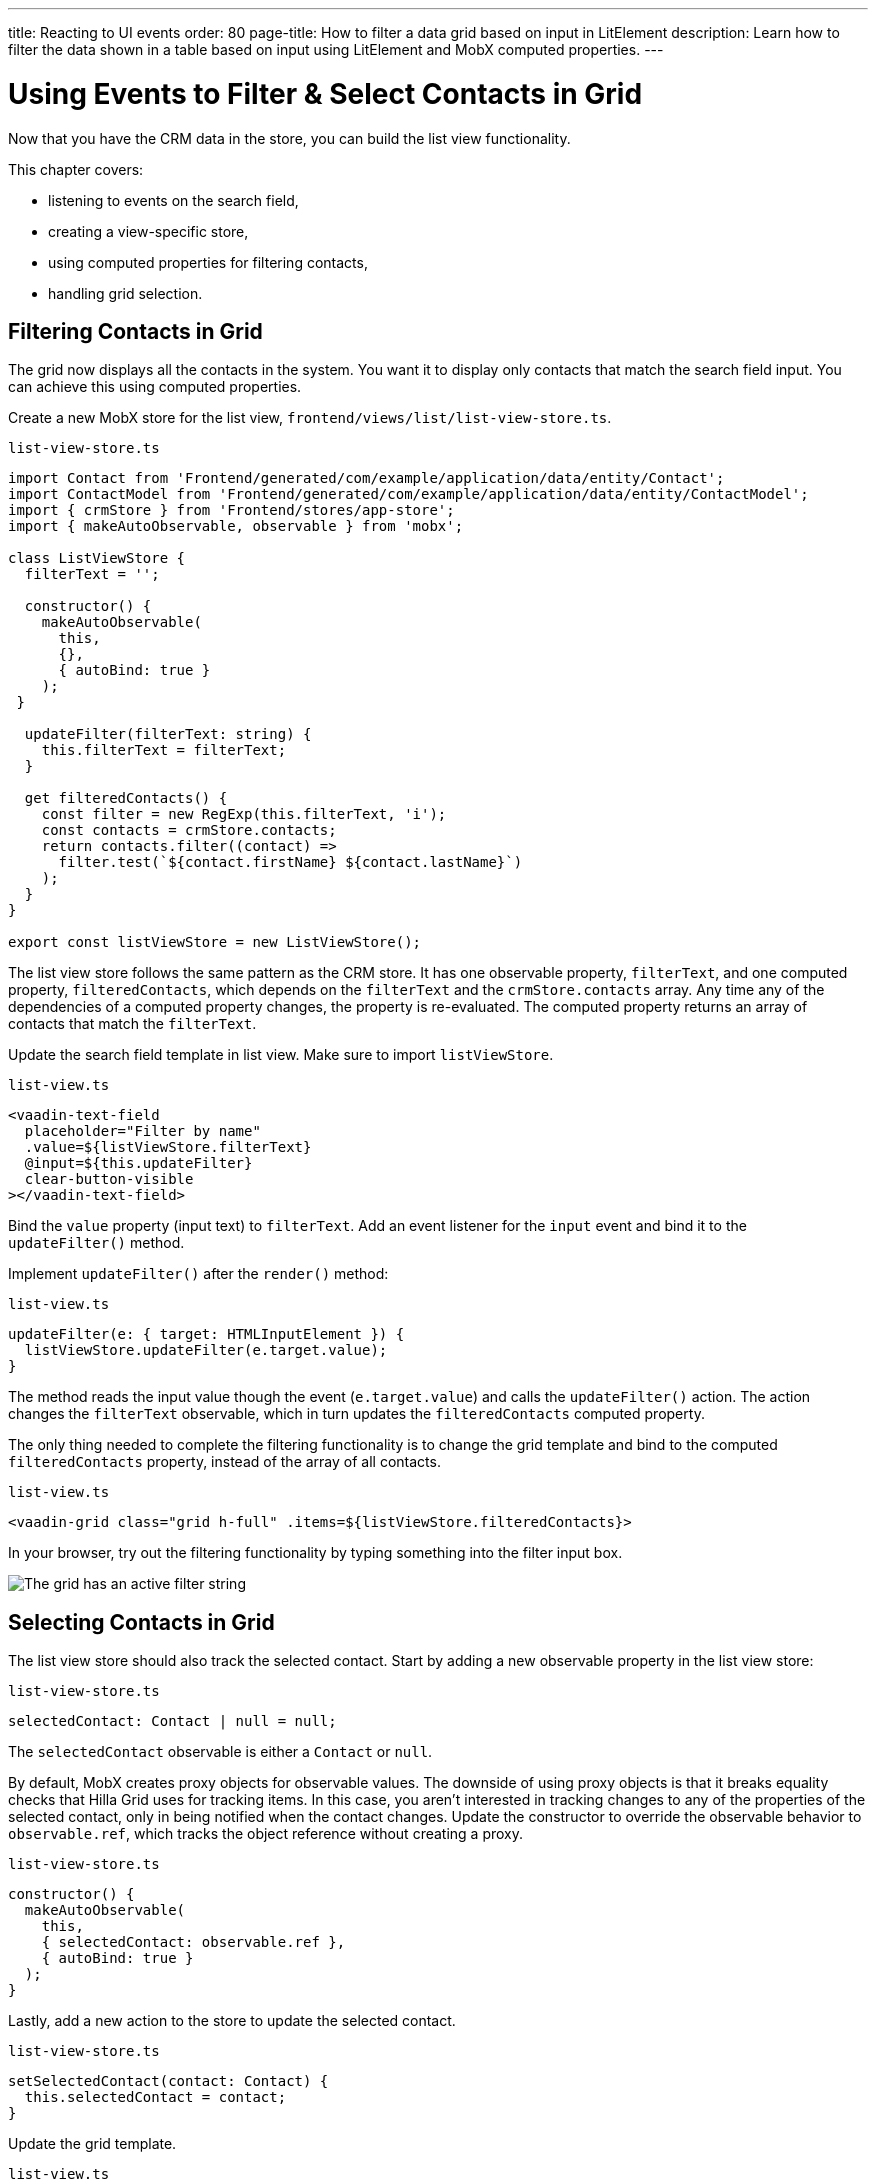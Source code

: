---
title: Reacting to UI events
order: 80
page-title: How to filter a data grid based on input in LitElement
description: Learn how to filter the data shown in a table based on input using LitElement and MobX computed properties.
---

= Using Events to Filter & Select Contacts in Grid

Now that you have the CRM data in the store, you can build the list view functionality.

This chapter covers:

* listening to events on the search field,
* creating a view-specific store,
* using computed properties for filtering contacts,
* handling grid selection.

== Filtering Contacts in Grid

The grid now displays all the contacts in the system.
You want it to display only contacts that match the search field input.
You can achieve this using computed properties.

Create a new MobX store for the list view, [filename]`frontend/views/list/list-view-store.ts`.

.`list-view-store.ts`
[source,typescript]
----
import Contact from 'Frontend/generated/com/example/application/data/entity/Contact';
import ContactModel from 'Frontend/generated/com/example/application/data/entity/ContactModel';
import { crmStore } from 'Frontend/stores/app-store';
import { makeAutoObservable, observable } from 'mobx';

class ListViewStore {
  filterText = '';

  constructor() {
    makeAutoObservable(
      this,
      {},
      { autoBind: true }
    );
 }

  updateFilter(filterText: string) {
    this.filterText = filterText;
  }

  get filteredContacts() {
    const filter = new RegExp(this.filterText, 'i');
    const contacts = crmStore.contacts;
    return contacts.filter((contact) =>
      filter.test(`${contact.firstName} ${contact.lastName}`)
    );
  }
}

export const listViewStore = new ListViewStore();
----

The list view store follows the same pattern as the CRM store.
It has one observable property, `filterText`, and one computed property, `filteredContacts`, which depends on the `filterText` and the `crmStore.contacts` array.
Any time any of the dependencies of a computed property changes, the property is re-evaluated.
The computed property returns an array of contacts that match the `filterText`.

Update the search field template in list view.
Make sure to import `listViewStore`.

.`list-view.ts`
[source,html]
----
<vaadin-text-field
  placeholder="Filter by name"
  .value=${listViewStore.filterText}
  @input=${this.updateFilter}
  clear-button-visible
></vaadin-text-field>
----

Bind the `value` property (input text) to `filterText`.
Add an event listener for the `input` event and bind it to the [methodname]`updateFilter()` method.

Implement [methodname]`updateFilter()` after the [methodname]`render()` method:

.`list-view.ts`
[source,typescript]
----
updateFilter(e: { target: HTMLInputElement }) {
  listViewStore.updateFilter(e.target.value);
}
----

The method reads the input value though the event (`e.target.value`) and calls the [methodname]`updateFilter()` action.
The action changes the `filterText` observable, which in turn updates the `filteredContacts` computed property.

The only thing needed to complete the filtering functionality is to change the grid template and bind to the computed `filteredContacts` property, instead of the array of all contacts.

.`list-view.ts`
[source,html]
----
<vaadin-grid class="grid h-full" .items=${listViewStore.filteredContacts}>
----

In your browser, try out the filtering functionality by typing something into the filter input box.

image::images/filtered-grid.png[The grid has an active filter string, showing three matching contacts]

== Selecting Contacts in Grid

The list view store should also track the selected contact.
Start by adding a new observable property in the list view store:

.`list-view-store.ts`
[source,typescript]
----
selectedContact: Contact | null = null;
----

The `selectedContact` observable is either a [classname]`Contact` or `null`.

By default, MobX creates proxy objects for observable values.
The downside of using proxy objects is that it breaks equality checks that Hilla Grid uses for tracking items.
In this case, you aren't interested in tracking changes to any of the properties of the selected contact, only in being notified when the contact changes.
Update the constructor to override the observable behavior to `observable.ref`, which tracks the object reference without creating a proxy.

.`list-view-store.ts`
[source,typescript]
----
constructor() {
  makeAutoObservable(
    this,
    { selectedContact: observable.ref },
    { autoBind: true }
  );
}
----

Lastly, add a new action to the store to update the selected contact.

.`list-view-store.ts`
[source,typescript]
----
setSelectedContact(contact: Contact) {
  this.selectedContact = contact;
}
----

Update the grid template.

.`list-view.ts`
[source,html]
----
<vaadin-grid
  class="grid h-full"
  .items=${listViewStore.filteredContacts}
  .selectedItems=${[listViewStore.selectedContact]}
  @active-item-changed=${this.handleGridSelection}>
----

Grid supports multiple selection, so the `selectedItems` property needs to be expressed as a single-item array.
Bind the `active-item-changed` event to a new method, [methodname]`handleGridSelection()`.
Implement the new method at the end of the class.

.`list-view.ts`
[source,typescript]
----
// vaadin-grid fires a null-event when initialized. Ignore it.
firstSelectionEvent = true;
handleGridSelection(e: CustomEvent) {
  if (this.firstSelectionEvent) {
    this.firstSelectionEvent = false;
    return;
  }
  listViewStore.setSelectedContact(e.detail.value);
}
----

The method calls the [methodname]`setSelectedContact()` action with the value from the event, either a [classname]`Contact` or `null`.
Hilla Grid fires an event with a `null` selection when it initializes, which you can ignore by adding a guard expression.

In your browser, you should now be able to click on a row and see that it gets highlighted.
In the next chapter, you use the selected contact to populate the edit form.

image::images/highlighted-contact.png[A contact is highlighted in the grid]

